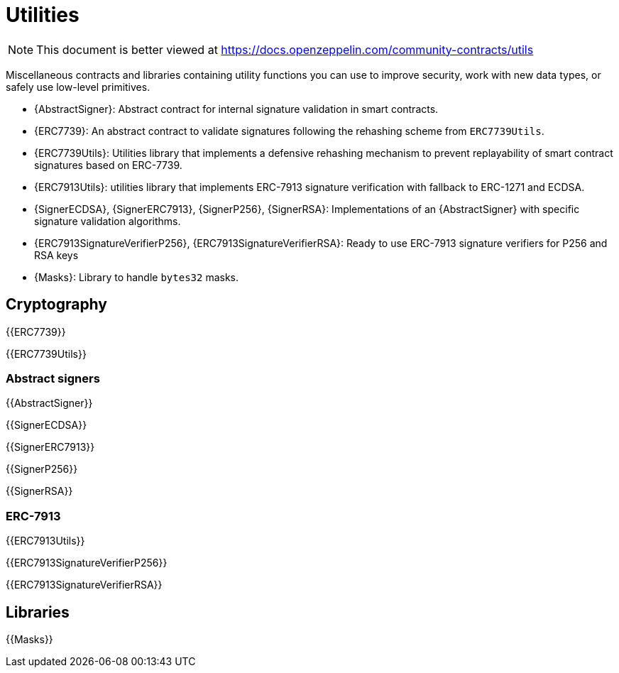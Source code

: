 = Utilities

[.readme-notice]
NOTE: This document is better viewed at https://docs.openzeppelin.com/community-contracts/utils

Miscellaneous contracts and libraries containing utility functions you can use to improve security, work with new data types, or safely use low-level primitives.

 * {AbstractSigner}: Abstract contract for internal signature validation in smart contracts.
 * {ERC7739}: An abstract contract to validate signatures following the rehashing scheme from `ERC7739Utils`.
 * {ERC7739Utils}: Utilities library that implements a defensive rehashing mechanism to prevent replayability of smart contract signatures based on ERC-7739.
 * {ERC7913Utils}: utilities library that implements ERC-7913 signature verification with fallback to ERC-1271 and ECDSA.
 * {SignerECDSA}, {SignerERC7913}, {SignerP256}, {SignerRSA}: Implementations of an {AbstractSigner} with specific signature validation algorithms.
 * {ERC7913SignatureVerifierP256}, {ERC7913SignatureVerifierRSA}: Ready to use ERC-7913 signature verifiers for P256 and RSA keys
 * {Masks}: Library to handle `bytes32` masks.

== Cryptography

{{ERC7739}}

{{ERC7739Utils}}

=== Abstract signers

{{AbstractSigner}}

{{SignerECDSA}}

{{SignerERC7913}}

{{SignerP256}}

{{SignerRSA}}

=== ERC-7913

{{ERC7913Utils}}

{{ERC7913SignatureVerifierP256}}

{{ERC7913SignatureVerifierRSA}}

== Libraries

{{Masks}}
